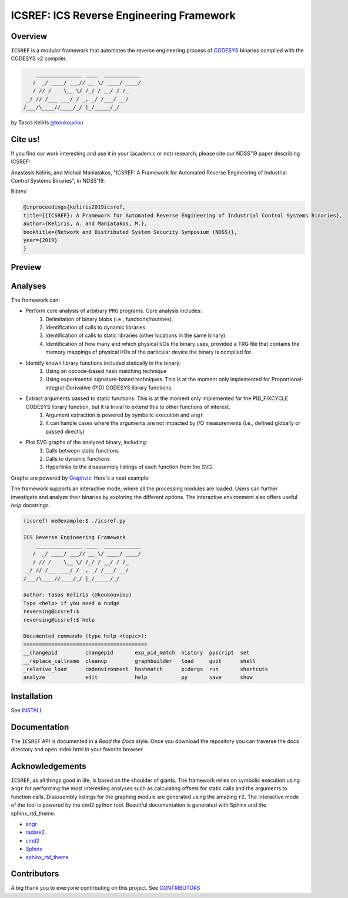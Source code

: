 *****************************************
ICSREF: ICS Reverse Engineering Framework
*****************************************

Overview
========

``ICSREF`` is a modular framework that automates the reverse engineering process of CODESYS_ binaries compiled with the CODESYS v2 compiler.

.. code-block:: none

        _______________ ____  ____________
       /  _/ ____/ ___// __ \/ ____/ ____/
       / // /    \__ \/ /_/ / __/ / /_    
     _/ // /___ ___/ / _, _/ /___/ __/    
    /___/\____//____/_/ |_/_____/_/       
                               

by Tasos Keliris `\@koukouviou`_

.. _`\@koukouviou`: https://www.twitter.com/koukouviou

Cite us!
========
If you find our work interesting and use it in your (academic or not) research, please cite our NDSS'19 paper describing ICSREF:

Anastasis Keliris, and Michail Maniatakos, "ICSREF: A Framework for Automated Reverse Engineering of Industrial Control Systems Binaries", in NDSS'19.

Bibtex:

.. code-block:: none

    @inproceedings{keliris2019icsref,
    title={{ICSREF}: A Framework for Automated Reverse Engineering of Industrial Control Systems Binaries},
    author={Keliris, A. and Maniatakos, M.},
    booktitle={Network and Distributed System Security Symposium (NDSS)},
    year={2019}
    }




Preview
=======

.. raw:: html

    <embed>
        <a href="https://asciinema.org/a/9l96XWgNttz1WTdXGIngMAAKe" target="_blank"><img src="https://asciinema.org/a/9l96XWgNttz1WTdXGIngMAAKe.png" /></a>
    </embed>

Analyses
========

The framework can:

* Perform core analysis of arbitrary ``PRG`` programs. Core analysis includes:
    1. Delimitation of binary blobs (i.e., functions/routines).
    2. Identification of calls to dynamic libraries.
    3. Identification of calls to static libraries (other locations in the same binary).
    4. Identification of how many and which physical I/Os the binary uses, provided a TRG file that contains the memory mappings of physical I/Os of the particular device the binary is compiled for.

* Identify known library functions included statically in the binary:
    1. Using an opcode-based hash matching technique
    2. Using experimental signature-based techniques. This is at the moment only implemented for Proportional-Integral-Derivative (PID) CODESYS library functions.

* Extract arguments passed to static functions. This is at the moment only implemented for the PID_FIXCYCLE CODESYS library function, but it is trivial to extend this to other functions of interest.
    1. Argument extraction is powered by symbolic execution and ``angr``
    2. It can handle cases where the arguments are not impacted by I/O measurements (i.e., defined globally or passed directly)

* Plot SVG graphs of the analyzed binary, including:
    1. Calls between static functions
    2. Calls to dynamic functions
    3. Hyperlinks to the disassembly listings of each function from the SVG

Graphs are powered by Graphviz_. Here's a neat example:

.. image:: docs/images/graph_hil.jpg
   :width: 500pt

.. _CODESYS: https://www.codesys.com/
.. _Graphviz: https://graphviz.org/



The framework supports an interactive mode, where all the processing modules are loaded. Users can further investigate and analyze their binaries by exploring the different options. The interactive environment also offers useful `help` docstrings.

.. code-block:: none
    
    (icsref) me@example:$ ./icsref.py

    ICS Reverse Engineering Framework
        _______________ ____  ____________
       /  _/ ____/ ___// __ \/ ____/ ____/
       / // /    \__ \/ /_/ / __/ / /_    
     _/ // /___ ___/ / _, _/ /___/ __/    
    /___/\____//____/_/ |_/_____/_/       
                               
    author: Tasos Keliris (@koukouviou)
    Type <help> if you need a nudge
    reversing@icsref:$ 
    reversing@icsref:$ help

    Documented commands (type help <topic>):
    ========================================
    __changepid         changepid       exp_pid_match  history  pyscript  set      
    __replace_callname  cleanup         graphbuilder   load     quit      shell    
    _relative_load      cmdenvironment  hashmatch      pidargs  run       shortcuts
    analyze             edit            help           py       save      show     


Installation
============

See INSTALL_

.. _INSTALL: INSTALL.rst


Documentation
=============

The ``ICSREF`` API is documented in a *Read the Docs* style. Once you download the repository you can traverse the docs directory and open index.html in your favorite browser.


Acknowledgements
================

``ICSREF``, as all things good in life, is based on the shoulder of giants. The framework relies on symbolic execution using ``angr`` for performing the most interesting analyses such as calculating offsets for static calls and the arguments to function calls. Disassembly listings for the graphing module are generated using the amazing ``r2``. The interactive mode of the tool is powered by the ``cmd2`` python tool. Beautiful documentation is generated with Sphinx and the sphinx_rtd_theme.

* `angr <http://angr.io/>`__
* `radare2 <https://rada.re>`__
* `cmd2 <https://github.com/python-cmd2/cmd2>`__
* `Sphinx <http://sphinx-doc.org/>`__
* `sphinx_rtd_theme <https://sphinx-rtd-theme.readthedocs.io/>`__


Contributors
============

A big thank you to everyone contributing on this project. See CONTRIBUTORS_

.. _CONTRIBUTORS: CONTRIBUTORS
